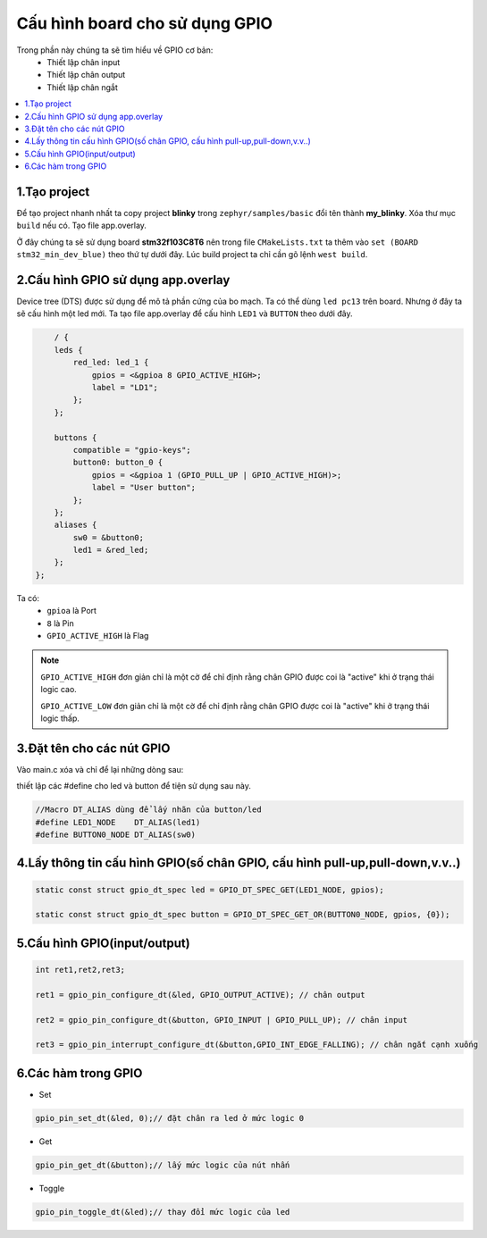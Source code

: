 Cấu hình board cho sử dụng GPIO
==========

Trong phần này chúng ta sẽ tìm hiểu về GPIO cơ bản:
    * Thiết lập chân input
    * Thiết lập chân output
    * Thiết lập chân ngắt

.. contents::
    :local:
    :depth: 2

1.Tạo project
~~~~~~~~~~~~~

Để tạo project nhanh nhất ta copy project **blinky** trong ``zephyr/samples/basic`` đổi tên thành **my_blinky**.
Xóa thư mục ``build`` nếu có. Tạo file app.overlay. 

.. image:: ../Image/project.png

Ở đây chúng ta sẽ sử dụng board **stm32f103C8T6** nên trong file ``CMakeLists.txt`` ta
thêm vào ``set (BOARD stm32_min_dev_blue)`` theo thứ tự dưới đây. Lúc build project ta chỉ cần gõ lệnh ``west build``.


.. image:: ../Image/cmake.jpg


2.Cấu hình GPIO sử dụng app.overlay
~~~~~~~~~~~~~~~~~~~~~~~

Device tree (DTS) được sử dụng để mô tả phần cứng của bo mạch. Ta có thể dùng ``led pc13`` trên board. 
Nhưng ở đây ta sẽ cấu hình một led mới.
Ta tạo file app.overlay để  cấu hình ``LED1`` và ``BUTTON`` theo dưới đây.

.. code-block:: dts

        / {
        leds {
            red_led: led_1 {
                gpios = <&gpioa 8 GPIO_ACTIVE_HIGH>;
                label = "LD1";
            };
        };

        buttons {
            compatible = "gpio-keys";
            button0: button_0 {
                gpios = <&gpioa 1 (GPIO_PULL_UP | GPIO_ACTIVE_HIGH)>;
                label = "User button";
            };
        };
        aliases {
            sw0 = &button0;
            led1 = &red_led;
        };
    };    

Ta có:
    * ``gpioa`` là Port
    * ``8`` là Pin
    * ``GPIO_ACTIVE_HIGH`` là Flag

.. note::

    ``GPIO_ACTIVE_HIGH`` đơn giản chỉ là một cờ để chỉ định rằng chân GPIO được coi là "active" khi ở trạng thái logic cao.

    ``GPIO_ACTIVE_LOW`` đơn giản chỉ là một cờ để chỉ định rằng chân GPIO được coi là "active" khi ở trạng thái logic thấp.

3.Đặt tên cho các nút GPIO
~~~~~~~~~~~~~~~~~~~~~~~~~~

Vào main.c xóa và chỉ để lại những dòng sau:

.. image:: ../Image/code.png

thiết lập các #define cho led và button để tiện sử dụng sau này.

.. code-block:: C

    //Macro DT_ALIAS dùng để lấy nhãn của button/led
    #define LED1_NODE    DT_ALIAS(led1)
    #define BUTTON0_NODE DT_ALIAS(sw0)
    
4.Lấy thông tin cấu hình GPIO(số chân GPIO, cấu hình pull-up,pull-down,v.v..)
~~~~~~~~~~~~~~~~~~~~~~~~~~~~~

.. code-block:: C

    static const struct gpio_dt_spec led = GPIO_DT_SPEC_GET(LED1_NODE, gpios);

    static const struct gpio_dt_spec button = GPIO_DT_SPEC_GET_OR(BUTTON0_NODE, gpios, {0});

5.Cấu hình GPIO(input/output)
~~~~~~~~~~~~~~~

.. code-block:: C

    int ret1,ret2,ret3;

    ret1 = gpio_pin_configure_dt(&led, GPIO_OUTPUT_ACTIVE); // chân output

    ret2 = gpio_pin_configure_dt(&button, GPIO_INPUT | GPIO_PULL_UP); // chân input

    ret3 = gpio_pin_interrupt_configure_dt(&button,GPIO_INT_EDGE_FALLING); // chân ngắt cạnh xuống
   

6.Các hàm trong GPIO
~~~~~~~~~~~~~~~~~~~~~~~

* Set 

.. code-block:: C

    gpio_pin_set_dt(&led, 0);// đặt chân ra led ở mức logic 0

* Get

.. code-block:: C

    gpio_pin_get_dt(&button);// lấy mức logic của nút nhấn

* Toggle

.. code-block:: C

    gpio_pin_toggle_dt(&led);// thay đổi mức logic của led











